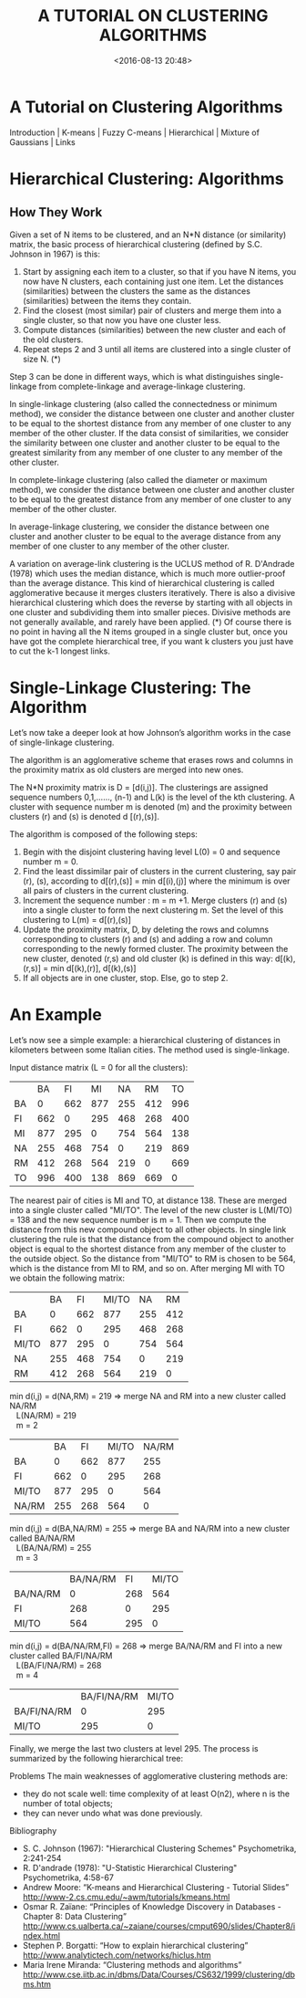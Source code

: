 # -*- org -*-
#+OPTIONS: ^:{} toc:t

#+TITLE: A TUTORIAL ON CLUSTERING ALGORITHMS
#+date: <2016-08-13 20:48>
#+filetags: reprint

* A Tutorial on Clustering Algorithms

Introduction    | K-means | Fuzzy C-means    | Hierarchical | Mixture of Gaussians | Links

* Hierarchical    Clustering: Algorithms

** How They Work

Given a set of N items to be clustered, and an N*N distance (or similarity)
matrix, the basic process of hierarchical clustering (defined by S.C. Johnson
in 1967) is this:

1. Start by assigning each item to a cluster, so that if you have N
   items, you now have N clusters, each containing just one item. Let
   the distances (similarities) between the clusters the same as the
   distances (similarities) between the items they contain.
2. Find the closest (most similar) pair of clusters and merge them
   into a single cluster, so that now you have one cluster less.
3. Compute distances (similarities) between the new cluster and each
   of the old clusters.
4. Repeat steps 2 and 3 until all items are clustered into a single
   cluster of size N. (*)

Step 3 can be done in different ways, which is what distinguishes
single-linkage from complete-linkage and average-linkage clustering.

In single-linkage clustering (also called the connectedness or minimum
method), we consider the distance between one cluster and another
cluster to be equal to the shortest distance from any member of one
cluster to any member of the other cluster. If the data consist of
similarities, we consider the similarity between one cluster and
another cluster to be equal to the greatest similarity from any member
of one cluster to any member of the other cluster.

In complete-linkage clustering (also called the diameter or maximum
method), we consider the distance between one cluster and another
cluster to be equal to the greatest distance from any member of one
cluster to any member of the other cluster.

In average-linkage clustering, we consider the distance between one
cluster and another cluster to be equal to the average distance from
any member of one cluster to any member of the other cluster.

A variation on average-link clustering is the UCLUS method of R.
D'Andrade (1978) which uses the median distance, which is much more
outlier-proof than the average distance. This kind of hierarchical
clustering is called agglomerative because it merges clusters
iteratively. There is also a divisive hierarchical clustering which
does the reverse by starting with all objects in one cluster and
subdividing them into smaller pieces. Divisive methods are not
generally available, and rarely have been applied. (*) Of course there
is no point in having all the N items grouped in a single cluster but,
once you have got the complete hierarchical tree, if you want k
clusters you just have to cut the k-1 longest links.


* Single-Linkage    Clustering: The Algorithm

Let’s now take a deeper look at how Johnson’s algorithm works in the
case of single-linkage clustering.

The algorithm is an agglomerative scheme that erases rows and columns
in the proximity matrix as old clusters are merged into new ones.

The N*N proximity matrix is D = [d(i,j)]. The clusterings are assigned
sequence numbers 0,1,......, (n-1) and L(k) is the level of the kth
clustering. A cluster with sequence number m is denoted (m) and the
proximity between clusters (r) and (s) is denoted d [(r),(s)].

The algorithm is composed of the following steps:

1. Begin with the disjoint clustering having level L(0) = 0 and
   sequence number m = 0.
2. Find the least dissimilar pair of clusters in the current
   clustering, say pair (r), (s), according to d[(r),(s)] = min
   d[(i),(j)] where the minimum is over all pairs of clusters in the
   current clustering.
3. Increment the sequence number : m = m +1. Merge clusters (r) and
   (s) into a single cluster to form the next clustering m. Set the
   level of this clustering to L(m) = d[(r),(s)]
4. Update the proximity matrix, D, by deleting the rows and columns
   corresponding to clusters (r) and (s) and adding a row and column
   corresponding to the newly formed cluster. The proximity between
   the new cluster, denoted (r,s) and old cluster (k) is defined in
   this way: d[(k), (r,s)] = min d[(k),(r)], d[(k),(s)]
5. If all objects are in one cluster, stop. Else, go to step 2.


* An Example

Let’s now see a simple example: a hierarchical clustering of distances
in kilometers between some Italian cities. The method used is
single-linkage.

Input distance matrix (L = 0 for all the clusters):

|    |  BA |  FI |  MI |  NA |  RM |  TO |
| BA |   0 | 662 | 877 | 255 | 412 | 996 |
| FI | 662 |   0 | 295 | 468 | 268 | 400 |
| MI | 877 | 295 |   0 | 754 | 564 | 138 |
| NA | 255 | 468 | 754 |   0 | 219 | 869 |
| RM | 412 | 268 | 564 | 219 |   0 | 669 |
| TO | 996 | 400 | 138 | 869 | 669 |   0 |


The nearest pair of cities is MI and TO, at distance 138. These are
merged into a single cluster called "MI/TO". The level of the new
cluster is L(MI/TO) = 138 and the new sequence number is m = 1. Then
we compute the distance from this new compound object to all other
objects. In single link clustering the rule is that the distance from
the compound object to another object is equal to the shortest
distance from any member of the cluster to the outside object. So the
distance from "MI/TO" to RM is chosen to be 564, which is the distance
from MI to RM, and so on. After merging MI with TO we obtain the
following matrix:

|       |  BA |  FI | MI/TO |  NA |  RM |
| BA    |   0 | 662 |   877 | 255 | 412 |
| FI    | 662 |   0 |   295 | 468 | 268 |
| MI/TO | 877 | 295 |     0 | 754 | 564 |
| NA    | 255 | 468 |   754 |   0 | 219 |
| RM    | 412 | 268 |   564 | 219 |   0 |

#+BEGIN_VERSE
min d(i,j) = d(NA,RM)    = 219 => merge NA and RM into a new cluster called NA/RM
   L(NA/RM) = 219
   m = 2
#+END_VERSE


|       |  BA |  FI | MI/TO | NA/RM |
| BA    |   0 | 662 |   877 |   255 |
| FI    | 662 |   0 |   295 |   268 |
| MI/TO | 877 | 295 |     0 |   564 |
| NA/RM | 255 | 268 |   564 |     0 |

#+BEGIN_VERSE
min d(i,j) = d(BA,NA/RM) = 255 =>    merge BA and NA/RM into a new cluster called BA/NA/RM
   L(BA/NA/RM) = 255
   m = 3

#+END_VERSE

|          | BA/NA/RM |  FI | MI/TO |
| BA/NA/RM |        0 | 268 |   564 |
| FI       |      268 |   0 |   295 |
| MI/TO    |      564 | 295 |     0 |

#+BEGIN_VERSE
min d(i,j) = d(BA/NA/RM,FI) = 268    => merge BA/NA/RM and FI into a new cluster called BA/FI/NA/RM
   L(BA/FI/NA/RM) = 268
   m = 4

#+END_VERSE

|             | BA/FI/NA/RM | MI/TO |
| BA/FI/NA/RM |           0 |   295 |
| MI/TO       |         295 |     0 |

Finally, we merge the last two clusters at level 295. The process is
summarized by the following hierarchical tree:

Problems
The main weaknesses of agglomerative clustering methods are:
- they do not scale well: time complexity of at least O(n2), where n
  is the number of total objects;
- they can never undo what was done previously.

Bibliography
- S. C. Johnson (1967): "Hierarchical Clustering Schemes"
  Psychometrika, 2:241-254
- R. D'andrade (1978): "U-Statistic Hierarchical Clustering"
  Psychometrika, 4:58-67
- Andrew Moore: “K-means and Hierarchical Clustering - Tutorial
  Slides” http://www-2.cs.cmu.edu/~awm/tutorials/kmeans.html
- Osmar R. Zaïane: “Principles of Knowledge Discovery in Databases -
  Chapter 8: Data Clustering”
  http://www.cs.ualberta.ca/~zaiane/courses/cmput690/slides/Chapter8/index.html
- Stephen P. Borgatti: “How to explain hierarchical clustering”
  http://www.analytictech.com/networks/hiclus.htm
- Maria Irene Miranda: “Clustering methods and algorithms”
  http://www.cse.iitb.ac.in/dbms/Data/Courses/CS632/1999/clustering/dbms.htm
